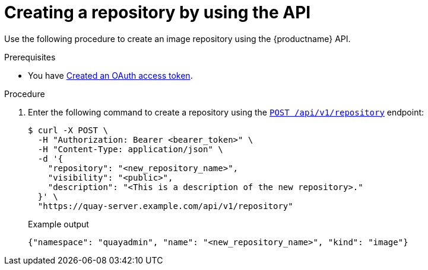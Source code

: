 
// module included in the following assemblies:

// * use_quay/master.adoc

:_mod-docs-content-type: PROCEDURE
[id="creating-an-image-repository-via-the-api"]
= Creating a repository by using the API

Use the following procedure to create an image repository using the {productname} API.

.Prerequisites 

* You have link:https://access.redhat.com/documentation/en-us/red_hat_quay/3/html-single/red_hat_quay_api_guide/index#creating-oauth-access-token[Created an OAuth access token].

.Procedure

. Enter the following command to create a repository using the link:https://docs.redhat.com/en/documentation/red_hat_quay/3/html-single/red_hat_quay_api_guide/index#createrepo[`POST /api/v1/repository`] endpoint:
+
[source,terminal]
----
$ curl -X POST \
  -H "Authorization: Bearer <bearer_token>" \
  -H "Content-Type: application/json" \
  -d '{
    "repository": "<new_repository_name>",
    "visibility": "<public>",
    "description": "<This is a description of the new repository>."
  }' \
  "https://quay-server.example.com/api/v1/repository"
----
+
Example output
+
[source,terminal]
----
{"namespace": "quayadmin", "name": "<new_repository_name>", "kind": "image"}
----
